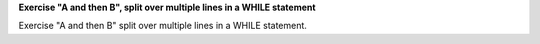 **Exercise "A and then B", split over multiple lines in a WHILE statement**

Exercise "A and then B" split over multiple lines in a WHILE statement.
